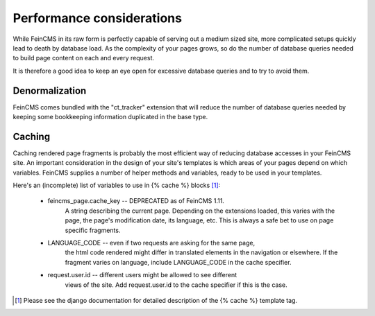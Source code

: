 .. _advanced-caching:

Performance considerations
==========================

While FeinCMS in its raw form is perfectly capable of serving out a medium
sized site, more complicated setups quickly lead to death by database load.
As the complexity of your pages grows, so do the number of database queries
needed to build page content on each and every request.

It is therefore a good idea to keep an eye open for excessive database queries
and to try to avoid them.


Denormalization
---------------

FeinCMS comes bundled with the "ct_tracker" extension that will reduce the
number of database queries needed by keeping some bookkeeping information
duplicated in the base type.


Caching
-------

Caching rendered page fragments is probably the most efficient way of
reducing database accesses in your FeinCMS site.
An important consideration in the design of your site's templates is which
areas of your pages depend on which variables. FeinCMS supplies a number
of helper methods and variables, ready to be used in your templates.

Here's an (incomplete) list of variables to use in {% cache %} blocks [#djangocache]_:

    * feincms_page.cache_key -- DEPRECATED as of FeinCMS 1.11.
        A string describing the current page.
        Depending on the extensions loaded, this varies with the page,
        the page's modification date, its language, etc. This is always
        a safe bet to use on page specific fragments.

    * LANGUAGE_CODE -- even if two requests are asking for the same page,
        the html code rendered might differ in translated elements in the
        navigation or elsewhere. If the fragment varies on language, include
        LANGUAGE_CODE in the cache specifier.

    * request.user.id -- different users might be allowed to see different
        views of the site. Add request.user.id to the cache specifier if
        this is the case.

.. [#djangocache] Please see the django documentation for detailed
    description of the {% cache %} template tag.
